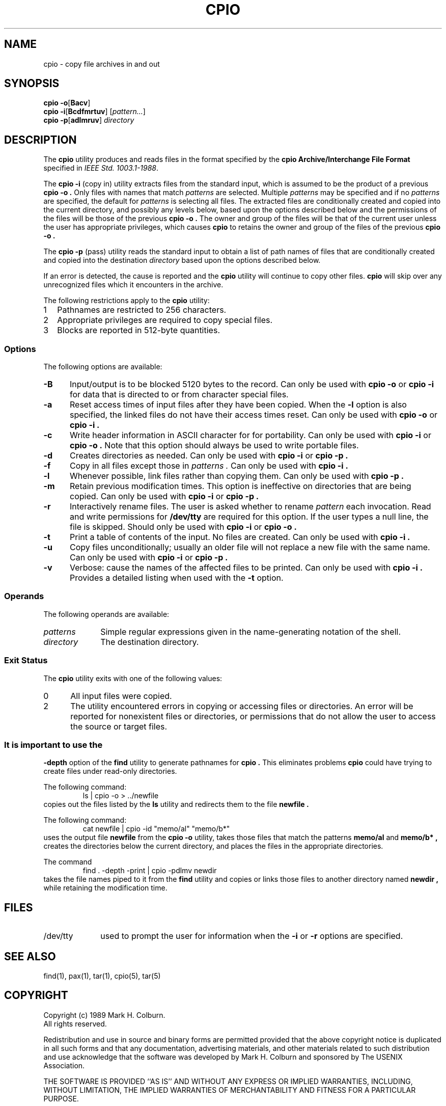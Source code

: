 .\" $Id: cpio.1,v 1.2 89/02/12 10:08:42 mark Exp $
.TH CPIO 1 "USENIX Association" ""
.SH NAME
cpio \- copy file archives in and out
.SH SYNOPSIS
.B cpio
.BR \-o [ Bacv ]
.br
.B cpio
.BR \-i [ Bcdfmrtuv ]
.RI [ pattern... ]
.br
.B cpio
.BR \-p [ adlmruv ]
.I directory
.SH DESCRIPTION
The
.B cpio
utility produces and reads files in the format specified by the
.B cpio
.B "Archive/Interchange File Format"
specified in
.IR "IEEE Std. 1003.1-1988" .
.PP
The
.B "cpio -i"
(copy in) utility extracts files from the standard input, which is
assumed to be the product of a previous
.B "cpio -o" .
Only files with names that match
.I patterns
are selected.
Multiple
.I patterns
may be specified and if no
.I patterns
are specified, the default for
.I patterns
is \*, selecting all files.
The extracted files are conditionally created and copied into the
current directory, and possibly any levels below, based upon the
options described below and the permissions of the files will be those
of the previous
.B "cpio -o" .
The owner and group of the files will be that of the current user
unless the user has appropriate privileges, which causes
.B cpio
to retains the owner and group of the files of the previous
.B "cpio -o" .
.PP
The
.B "cpio -p"
(pass) utility reads the standard input to obtain a list of path names
of files that are conditionally created and copied into the
destination
.I directory
based upon the options described below.
.PP
If an error is detected, the cause is reported and the
.B cpio
utility will continue to copy other files.
.B cpio
will skip over any unrecognized files which it encounters in the archive.
.PP
The following restrictions apply to the
.B cpio
utility:
.IP 1 .25i
Pathnames are restricted to 256 characters.
.IP 2 .25i
Appropriate privileges are required to copy special files.
.IP 3 .25i
Blocks are reported in 512-byte quantities.
.SS Options
The following options are available:
.TP .5i
.B \-B
Input/output is to be blocked 5120 bytes to the record.
Can only be used with
.B "cpio -o"
or
.B "cpio -i"
for data that is directed to or from character special files.
.TP .5i
.B \-a
Reset access times of input files after they have been copied.
When the
.B \-l
option is also specified, the linked files do not have their access
times reset.
Can only be used with
.B "cpio -o"
or
.B "cpio -i" .
.TP .5i
.B \-c
Write header information in ASCII character for for portability.
Can only be used with
.B "cpio -i"
or
.B "cpio -o" .
Note that this option should always be used to write portable files.
.TP .5i
.B \-d
Creates directories as needed.
Can only be used with
.B "cpio -i"
or
.B "cpio -p" .
.TP .5i
.B \-f
Copy in all files except those in
.I patterns .
Can only be used with
.B "cpio -i" .
.TP .5i
.B \-l
Whenever possible, link files rather than copying them.
Can only be used with
.B "cpio -p" .
.TP .5i
.B \-m
Retain previous modification times.
This option is ineffective on directories that are being copied.
Can only be used with
.B "cpio -i"
or
.B "cpio -p" .
.TP .5i
.B \-r
Interactively rename files.
The user is asked whether to rename
.I pattern
each invocation.
Read and write permissions for
.B "/dev/tty"
are required for this option.
If the user types a null line, the file is skipped.
Should only be used with
.B "cpio -i"
or
.B "cpio -o" .
.TP .5i
.B \-t
Print a table of contents of the input.
No files are created.
Can only be used with
.B "cpio -i" .
.TP .5i
.B \-u
Copy files unconditionally; usually an older file will not replace a
new file with the same name.
Can only be used with
.B "cpio -i"
or
.B "cpio -p" .
.TP .5i
.B \-v
Verbose: cause the names of the affected files to be printed.
Can only be used with
.B "cpio -i" .
Provides a detailed listing when used with the
.B \-t
option.
.SS Operands
The following operands are available:
.TP 1i
.I patterns
Simple regular expressions given in the name-generating notation of the
shell.
.TP 1i
.I directory
The destination directory.
.SS "Exit Status"
The
.B cpio
utility exits with one of the following values:
.TP .5i
0
All input files were copied.
.TP .5i
2
The utility encountered errors in copying or accessing files or
directories.
An error will be reported for nonexistent files or directories, or
permissions that do not allow the user to access the source or target
files.
.SS
It is important to use the
.B "-depth"
option of the
.B find
utility to generate pathnames for
.B cpio .
This eliminates problems
.B cpio
could have trying to create files under read-only directories.
.PP
The following command:
.RS
ls | cpio -o > ../newfile
.RE
copies out the files listed by the
.B ls
utility and redirects them to the file
.B newfile .
.PP
The following command:
.RS
cat newfile | cpio -id "memo/al" "memo/b*"
.RE
uses the output file
.B newfile
from the
.B "cpio -o"
utility, takes those files that match the patterns
.B "memo/al"
and
.B "memo/b*" ,
creates the directories below the current directory, and places the
files in the appropriate directories.
.PP
The command
.RS
find . -depth -print | cpio -pdlmv newdir
.RE
takes the file names piped to it from the
.B find
utility and copies or links those files to another directory
named
.B newdir ,
while retaining the modification time.
.SH FILES
.TP 1i
/dev/tty
used to prompt the user for information when the
.B \-i
or
.B \-r
options are specified.
.SH "SEE ALSO"
find(1), pax(1), tar(1), cpio(5), tar(5)
.SH COPYRIGHT
Copyright (c) 1989 Mark H. Colburn.
.br
All rights reserved.
.PP
Redistribution and use in source and binary forms are permitted
provided that the above copyright notice is duplicated in all such
forms and that any documentation, advertising materials, and other
materials related to such distribution and use acknowledge that the
software was developed by Mark H. Colburn and sponsored by The
USENIX Association.
.PP
THE SOFTWARE IS PROVIDED ``AS IS'' AND WITHOUT ANY EXPRESS OR
IMPLIED WARRANTIES, INCLUDING, WITHOUT LIMITATION, THE IMPLIED
WARRANTIES OF MERCHANTABILITY AND FITNESS FOR A PARTICULAR PURPOSE.
.SH AUTHOR
Mark H. Colburn
.br
NAPS International
.br
117 Mackubin Street, Suite 1
.br
St. Paul, MN 55102
.br
mark@jhereg.MN.ORG
.sp 2
Sponsored by
.B "The USENIX Association"
for public distribution.
